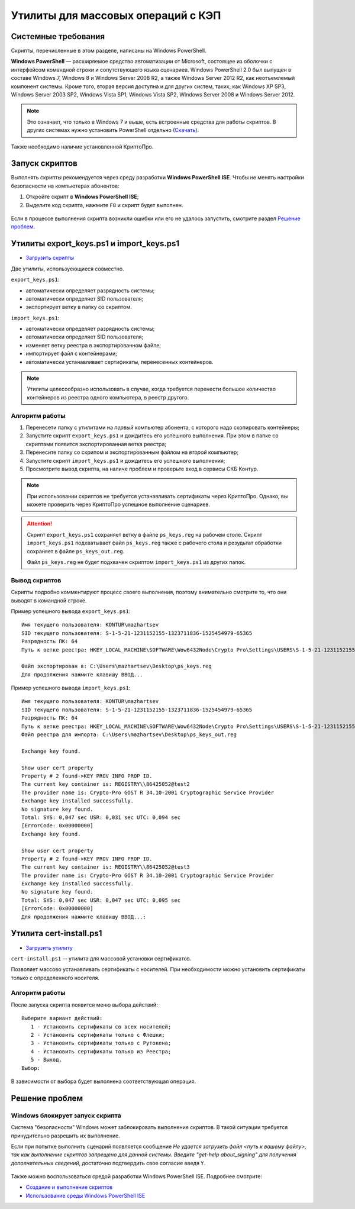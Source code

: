 
.. _csp-utilities:

Утилиты для массовых операций с КЭП
=======================================


Системные требования
---------------------------------------

Скрипты, перечисленные в этом разделе, написаны на Windows PowerShell.

**Windows PowerShell** — расширяемое средство автоматизации от Microsoft, состоящее из оболочки с интерфейсом командной строки и сопутствующего языка сценариев.
Windows PowerShell 2.0 был выпущен в составе Windows 7, Windows 8 и Windows Server 2008 R2, а также Windows Server 2012 R2, как неотъемлемый компонент системы.
Кроме того, вторая версия доступна и для других систем, таких, как Windows XP SP3, Windows Server 2003 SP2, Windows Vista SP1, Windows Vista SP2, Windows Server 2008 и Windows Server 2012.

.. note:: Это означает, что только в Windows 7 и выше, есть встроенные средства для работы скриптов. В других системах нужно установить PowerShell отдельно (`Скачать <https://technet.microsoft.com/ru-ru/scriptcenter/dd742419.aspx>`_).



Также необходимо наличие установленной КриптоПро.


Запуск скриптов
-------------------------------------------------

Выполнять скрипты рекомендуется через среду разработки **Windows PowerShell ISE**. Чтобы не менять настройки безопасности на компьютерах абонентов:

1. Откройте скрипт в **Windows PowerShell ISE**;
2. Выделите код скрипта, нажмите ``F8`` и скрипт будет выполнен.


.. figure:: img/pw-ise.png
       :width: 500 px
       :align: center
       :alt:  

Если в процессе выполнения скрипта возникли ошибки или его не удалось запустить, смотрите раздел `Решение проблем`_.

Утилиты export_keys.ps1 и import_keys.ps1
-------------------------------------------------

* `Загрузить скрипты <https://github.com/itexperience/csp-utilities/archive/master.zip>`_

Две утилиты, используеющиеся совместно.

``export_keys.ps1``:

- автоматически определяет разрядность системы;
- автоматически определяет SID пользователя;
- экспортирует ветку в папку со скриптом.

``import_keys.ps1``:

- автоматически определяет разрядность системы;
- автоматически определяет SID пользователя;
- изменяет ветку реестра в экспортированном файле;
- импортирует файл с контейнерами;
- автоматически устанавливает сертификаты, перенесенных контейнеров.

.. note:: Утилиты целесообразно использовать в случае, когда требуется перенести большое количество контейнеров из реестра одного компьютера, в реестр другого.

Алгоритм работы 
~~~~~~~~~~~~~~~~~~~~~~~~~~~~~~~~~~~~~~~~~~~~~~~~~

1. Перенесети папку с утилитами на *первый* компьютер абонента, с которого надо скопировать контейнеры;
2. Запустите скрипт ``export_keys.ps1`` и дождитесь его успешного выполнения. При этом в папке со скриптами появится экспортированная ветка реестра;
3. Перенесите папку со скрипом и экспортированным файлом на *второй* компьютер;
4. Запустите скрипт ``import_keys.ps1`` и дождитесь его успешного выполнения;
5. Просмотрите вывод скрипта, на наличе проблем и проверьте вход в сервисы СКБ Контур.

.. note:: При использовании скриптов не требуется устанавливать сертификаты через КриптоПро. Однако, вы можете проверить через КриптоПро успешное выполнение сценариев.

.. attention:: Скрипт ``export_keys.ps1`` сохраняет ветку в файле ``ps_keys.reg`` на рабочем столе. Скрипт ``import_keys.ps1`` подхватывает файл ``ps_keys.reg`` также
 с рабочего стола и резудьтат обработки сохраняет в файле ``ps_keys_out.reg``.
 
 Файл ``ps_keys.reg`` не будет подхвачен скриптом ``import_keys.ps1`` из других папок.

Вывод скриптов
~~~~~~~~~~~~~~~~~~~~~~~~~~~~~~~~~~~~~~~~~~~~~~~~~

Скрипты подробно комментируют процесс своего выполнения, поэтому внимательно смотрите то, что они выводят в командной строке.

Пример успешного вывода ``export_keys.ps1``::

	Имя текущего пользователя: KONTUR\mazhartsev
	SID текущего пользователя: S-1-5-21-1231152155-1323711836-1525454979-65365
	Разрядность ПК: 64
	Путь к ветке реестра: HKEY_LOCAL_MACHINE\SOFTWARE\Wow6432Node\Crypto Pro\Settings\USERS\S-1-5-21-1231152155-1323711836-1525454979-65365\Keys

	Файл экспортирован в: C:\Users\mazhartsev\Desktop\ps_keys.reg
	Для продолжения нажмите клавишу ВВОД...

Пример успешного вывода ``import_keys.ps1``::

	Имя текущего пользователя: KONTUR\mazhartsev
	SID текущего пользователя: S-1-5-21-1231152155-1323711836-1525454979-65365
	Разрядность ПК: 64
	Путь к ветке реестра: HKEY_LOCAL_MACHINE\SOFTWARE\Wow6432Node\Crypto Pro\Settings\USERS\S-1-5-21-1231152155-1323711836-1525454979-65365
	Файл реестра для импорта: C:\Users\mazhartsev\Desktop\ps_keys_out.reg
	
	Exchange key found.

	Show user cert property
	Property # 2 found->KEY PROV INFO PROP ID.
	The current key container is: REGISTRY\\86425052@test2
	The provider name is: Crypto-Pro GOST R 34.10-2001 Cryptographic Service Provider
	Exchange key installed successfully.
	No signature key found.
	Total: SYS: 0,047 sec USR: 0,031 sec UTC: 0,094 sec
	[ErrorCode: 0x00000000]
	Exchange key found.

	Show user cert property
	Property # 2 found->KEY PROV INFO PROP ID.
	The current key container is: REGISTRY\\86425052@test3
	The provider name is: Crypto-Pro GOST R 34.10-2001 Cryptographic Service Provider
	Exchange key installed successfully.
	No signature key found.
	Total: SYS: 0,047 sec USR: 0,047 sec UTC: 0,095 sec
	[ErrorCode: 0x00000000]
	Для продолжения нажмите клавишу ВВОД...: 


Утилита cert-install.ps1
--------------------------------------------------

* `Загрузить утилиту <https://github.com/itexperience/csp-utilities/archive/master.zip>`_

``cert-install.ps1`` -- утилита для массовой установки сертификатов.

Позволяет массово устанавливать сертификаты с носителей. При необходимости можно установить сертификаты только с определенного носителя.

Алгоритм работы 
~~~~~~~~~~~~~~~~~~~~~~~~~~~~~~~~~~~~~~~~~~~~~~~~~

После запуска скрипта появится меню выбора действий::

	Выберите вариант действий:
	   1 - Установить сертификаты со всех носителей;
	   2 - Установить сертификаты только с Флешки;
	   3 - Установить сертификаты только с Рутокена;
	   4 - Установить сертификаты только из Реестра;
	   5 - Выход.
	Выбор: 

В зависимости от выбора будет выполнена соответствующая операция.

Решение проблем
--------------------------------------------------

Windows блокирует запуск скрипта
~~~~~~~~~~~~~~~~~~~~~~~~~~~~~~~~~~~~~~~~~~~~~~~~~~

Система "безопасности" Windows может заблокировать выполнение скриптов. В такой ситуации требуется принудительно разрешить их выполнение.

Если при попытке выполнить сценарий появляется сообщение *Не удается загрузить файл <путь к вашему файлу>, так как выполнение скриптов запрещено для данной системы. 
Введите "get-help about_signing" для получения дополнительных сведений*, достаточно подтвердить свое согласие введя ``Y``. 

.. figure:: img/run-the-scrip-PowerShell-2.jpg
       :width: 500 px
       :align: center
       :alt:  

Также можно воспользоваться средой разработки Windows PowerShell ISE. Подробнее смотрите:

* `Создание и выполнение скриптов <https://technet.microsoft.com/ru-ru/library/dd819451.aspx>`_
* `Использование среды Windows PowerShell ISE <https://technet.microsoft.com/ru-ru/library/dd819474.aspx>`_




